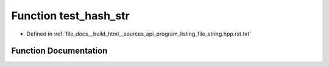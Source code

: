 .. _exhale_function_program__listing__file__string_8hpp_8rst_8txt_1a3eede1b6a03f51d20c5a8e37624d8406:

Function test_hash_str
======================

- Defined in :ref:`file_docs__build_html__sources_api_program_listing_file_string.hpp.rst.txt`


Function Documentation
----------------------


.. doxygenfunction:: test_hash_str()
